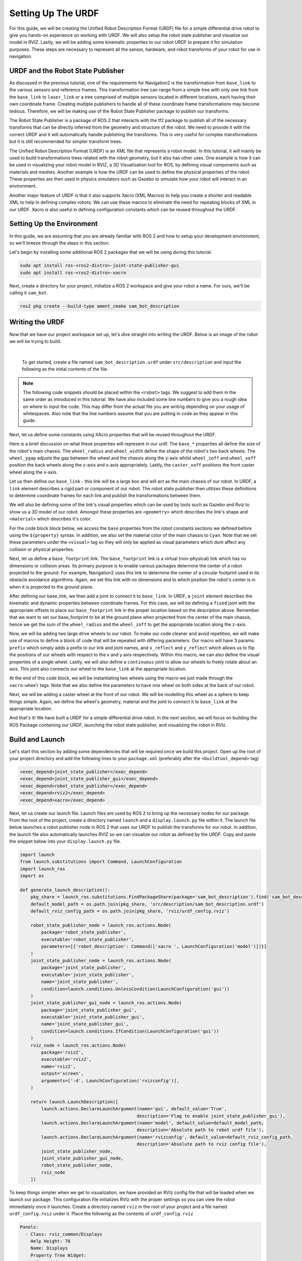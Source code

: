 .. _urdf_handson:

Setting Up The URDF
###################

For this guide, we will be creating the Unified Robot Description Format (URDF) file for a simple differential drive robot to give you hands-on experience on working with URDF. We will also setup the robot state publisher and visualize our model in RVIZ. Lastly, we will be adding some kinematic properties to our robot URDF to prepare it for simulation purposes. These steps are necessary to represent all the sensor, hardware, and robot transforms of your robot for use in navigation.

.. seealso::
  The complete source code in this tutorial can be found in `navigation2_tutorials <https://github.com/ros-planning/navigation2_tutorials/tree/master/sam_bot_description>`_ repository under the ``sam_bot_description`` package. Note that the repository contains the full code after accomplishing all the tutorials in this guide.

URDF and the Robot State Publisher
==================================

As discussed in the previous tutorial, one of the requirements for Navigation2 is the transformation from  ``base_link`` to the various sensors and reference frames. This transformation tree can range from a simple tree with only one link from the  ``base_link`` to ``laser_link`` or a tree comprised of multiple sensors located in different locations, each having their own coordinate frame. Creating multiple publishers to handle all of these coordinate frame transformations may become tedious. Therefore, we will be making use of the Robot State Publisher package to publish our transforms.

The Robot State Publisher is a package of ROS 2 that interacts with the tf2 package to publish all of the necessary transforms that can be directly inferred from the geometry and structure of the robot. We need to provide it with the correct URDF and it will automatically handle publishing the transforms. This is very useful for complex transformations but it is still recommended for simpler transform trees.

The Unified Robot Description Format (URDF) is an XML file that represents a robot model. In this tutorial, it will mainly be used to build transformations trees related with the robot geometry, but it also has other uses. One example is how it can be used in visualizing your robot model in RVIZ, a 3D Visualization tool for ROS, by defining visual components such as materials and meshes. Another example is how the URDF can be used to define the physical properties of the robot. These properties are then used in physics simulators such as Gazebo to simulate how your robot will interact in an environment.

Another major feature of URDF is that it also supports Xacro (XML Macros) to help you create a shorter and readable XML to help in defining complex robots. We can use these macros to eliminate the need for repeating blocks of XML in our URDF. Xacro is also useful in defining configuration constants which can be reused throughout the URDF.

.. seealso::
  If you want to learn more about the URDF and the Robot State Publisher, we encourage you to have a look at the official `URDF Documentation <http://wiki.ros.org/urdf>`__ and `Robot State Publisher Documentation <http://wiki.ros.org/robot_state_publisher>`__

Setting Up the Environment
==========================

In this guide, we are assuming that you are already familiar with ROS 2 and how to setup your development environment, so we'll breeze through the steps in this section.

Let's begin by installing some additional ROS 2 packages that we will be using during this tutorial.

.. code-block:: shell

  sudo apt install ros-<ros2-distro>-joint-state-publisher-gui
  sudo apt install ros-<ros2-distro>-xacro

Next, create a directory for your project, initialize a ROS 2 workspace and give your robot a name. For ours, we'll be calling it ``sam_bot``.

.. code-block:: shell

  ros2 pkg create --build-type ament_cmake sam_bot_description

Writing the URDF
================

.. seealso:: This section aims to provide you with a beginner-friendly introduction to building URDFs for your robot. If you would like to learn more about URDF and XAcro, we suggest for you to have a look at the official `URDF Documentation <http://wiki.ros.org/urdf>`__

Now that we have our project workspace set up, let's dive straight into writing the URDF. Below is an image of the robot we will be trying to build.

.. image:: images/base-bot_1.png
   :width: 49%
.. image:: images/base-bot_2.png
   :width: 49%

|

 To get started, create a file named ``sam_bot_description.urdf`` under ``src/description`` and input the following as the initial contents of the file.

.. code-block:: xml
  :linenos:

  <?xml version="1.0"?>
  <robot name="sam_bot" xmlns:xacro="http://ros.org/wiki/xacro">



  </robot>

.. note:: The following code snippets should be placed within the ``<robot>`` tags. We suggest to add them in the same order as introduced in this tutorial. We have also included some line numbers to give you a rough idea on where to input the code. This may differ from the actual file you are writing depending on your usage of whitespaces. Also note that the line numbers assume that you are putting in code as they appear in this guide.

Next, let us define some constants using XAcro properties that will be reused throughout the URDF.

.. code-block:: xml
  :lineno-start: 4

    <!-- Define robot constants -->
    <xacro:property name="base_width" value="0.31"/>
    <xacro:property name="base_length" value="0.42"/>
    <xacro:property name="base_height" value="0.18"/>

    <xacro:property name="wheel_radius" value="0.10"/>
    <xacro:property name="wheel_width" value="0.04"/>
    <xacro:property name="wheel_ygap" value="0.025"/>
    <xacro:property name="wheel_zoff" value="0.05"/>
    <xacro:property name="wheel_xoff" value="0.12"/>

    <xacro:property name="caster_xoff" value="0.14"/>

Here is a brief discussion on what these properties will represent in our urdf. The ``base_*`` properties all define the size of the robot's main chassis. The ``wheel_radius`` and ``wheel_width`` define the shape of the robot's two back wheels. The ``wheel_ygap`` adjusts the gap between the wheel and the chassis along the y-axis whilst ``wheel_zoff`` and ``wheel_xoff`` position the back wheels along the z-axis and x-axis appropriately. Lastly, the ``caster_xoff`` positions the front caster wheel along the x-axis.

Let us then define our ``base_link`` - this link will be a large box and will act as the main chassis of our robot. In URDF, a ``link`` element describes a rigid part or component of our robot. The robot state publisher then utilizes these definitions to determine coordinate frames for each link and publish the transformations between them.

We will also be defining some of the link's visual properties which can be used by tools such as Gazebo and Rviz to show us a 3D model of our robot. Amongst these properties are ``<geometry>`` which describes the link's shape and ``<material>`` which describes it's color.

For the code block block below, we access the ``base`` properties from the robot constants sections we defined before using the ``${property}`` syntax. In addition, we also set the material color of the main chassis to ``Cyan``. Note that we set these parameters under the ``<visual>`` tag so they will only be applied as visual parameters which dont affect any collision or physical properties.

.. code-block:: xml
  :lineno-start: 17

    <!-- Robot Base -->
    <link name="base_link">
      <visual>
        <geometry>
          <box size="${base_length} ${base_width} ${base_height}"/>
        </geometry>
        <material name="Cyan">
          <color rgba="0 1.0 1.0 1.0"/>
        </material>
      </visual>
    </link>

Next, let us define a ``base_footprint`` link. The ``base_footprint`` link is a virtual (non-physical) link which has no dimensions or collision areas. Its primary purpose is to enable various packages determine the center of a robot projected to the ground. For example, Navigation2 uses this link to determine the center of a circular footprint used in its obstacle avoidance algorithms. Again, we set this link with no dimensions and to which position the robot's center is in when it is projected to the ground plane.

After defining our base_link, we then add a joint to connect it to ``base_link``. In URDF, a ``joint`` element describes the kinematic and dynamic properties between coordinate frames. For this case, we will be defining a ``fixed`` joint with the appropriate offsets to place our ``base_footprint`` link in the proper location based on the description above. Remember that we want to set our base_footprint to be at the ground plane when projected from the center of the main chassis, hence we get the sum of the ``wheel_radius`` and the ``wheel_zoff`` to get the appropriate location along the z-axis.

.. code-block:: xml
  :lineno-start: 29

    <!-- Robot Footprint -->
    <link name="base_footprint"/>

    <joint name="base_joint" type="fixed">
      <parent link="base_link"/>
      <child link="base_footprint"/>
      <origin xyz="0.0 0.0 ${-(wheel_radius+wheel_zoff)}" rpy="0 0 0"/>
    </joint>

Now, we will be adding two large drive wheels to our robot. To make our code cleaner and avoid repetition, we will make use of macros to define a block of code that will be repeated with differing parameters. Our macro will have 3 params: ``prefix`` which simply adds a prefix to our link and joint names, and ``x_reflect`` and ``y_reflect`` which allows us to flip the positions of our wheels with respect to the x and y axis respectively. Within this macro, we can also define the visual properties of a single wheel. Lastly, we will also define a ``continuous`` joint to allow our wheels to freely rotate about an axis. This joint also connects our wheel to the ``base_link`` at the appropriate location.

At the end of this code block, we will be instantiating two wheels using the macro we just made through the ``xacro:wheel`` tags. Note that we also define the parameters to have one wheel on both sides at the back of our robot.

.. code-block:: xml
  :lineno-start: 38

    <!-- Wheels -->
    <xacro:macro name="wheel" params="prefix x_reflect y_reflect">
      <link name="${prefix}_link">
        <visual>
          <origin xyz="0 0 0" rpy="${pi/2} 0 0"/>
          <geometry>
              <cylinder radius="${wheel_radius}" length="${wheel_width}"/>
          </geometry>
          <material name="Gray">
            <color rgba="0.5 0.5 0.5 1.0"/>
          </material>
        </visual>
      </link>

      <joint name="${prefix}_joint" type="continuous">
        <parent link="base_link"/>
        <child link="${prefix}_link"/>
        <origin xyz="${x_reflect*wheel_xoff} ${y_reflect*(base_width/2+wheel_ygap)} ${-wheel_zoff}" rpy="0 0 0"/>
        <axis xyz="0 1 0"/>
      </joint>
    </xacro:macro>

    <xacro:wheel prefix="drivewhl_l" x_reflect="-1" y_reflect="1" />
    <xacro:wheel prefix="drivewhl_r" x_reflect="-1" y_reflect="-1" />

Next, we will be adding a caster wheel at the front of our robot. We will be modelling this wheel as a sphere to keep things simple. Again, we define the wheel's geometry, material and the joint to connect it to ``base_link`` at the appropriate location.

.. code-block:: xml
  :lineno-start: 63

    <!-- Caster Wheel -->
    <link name="front_caster">
      <visual>
        <geometry>
          <sphere radius="${(wheel_radius+wheel_zoff-(base_height/2))}"/>
        </geometry>
        <material name="Cyan">
          <color rgba="0 1.0 1.0 1.0"/>
        </material>
      </visual>
    </link>

    <joint name="caster_joint" type="fixed">
      <parent link="base_link"/>
      <child link="front_caster"/>
      <origin xyz="${caster_xoff} 0.0 ${-(base_height/2)}" rpy="0 0 0"/>
    </joint>

And that's it! We have built a URDF for a simple differential drive robot. In the next section, we will focus on building the ROS Package containing our URDF, launching the robot state publisher, and visualizing the robot in RVIz.

Build and Launch
================

.. seealso:: The launch files from this tutorial were adapted from the official `URDF Tutorials for ROS 2 <https://github.com/ros/urdf_tutorial/tree/ros2>`__

Let's start this section by adding some dependencies that will be required once we build this project. Open up the root of your project directory and add the following lines to your ``package.xml`` (preferably after the ``<buildtool_depend>`` tag)

.. code-block:: xml

  <exec_depend>joint_state_publisher</exec_depend>
  <exec_depend>joint_state_publisher_gui</exec_depend>
  <exec_depend>robot_state_publisher</exec_depend>
  <exec_depend>rviz2</exec_depend>
  <exec_depend>xacro</exec_depend>

Next, let us create our launch file. Launch files are used by ROS 2 to bring up the necessary nodes for our package. From the root of the project, create a directory named ``launch`` and a ``display.launch.py`` file within it. The launch file below launches a robot publisher node in ROS 2 that uses our URDF to publish the transforms for our robot. In addition, the launch file also automatically launches RVIZ so we can visualize our robot as defined by the URDF. Copy and paste the snippet below into your ``display.launch.py`` file.

.. code-block:: python

  import launch
  from launch.substitutions import Command, LaunchConfiguration
  import launch_ros
  import os

  def generate_launch_description():
      pkg_share = launch_ros.substitutions.FindPackageShare(package='sam_bot_description').find('sam_bot_description')
      default_model_path = os.path.join(pkg_share, 'src/description/sam_bot_description.urdf')
      default_rviz_config_path = os.path.join(pkg_share, 'rviz/urdf_config.rviz')

      robot_state_publisher_node = launch_ros.actions.Node(
          package='robot_state_publisher',
          executable='robot_state_publisher',
          parameters=[{'robot_description': Command(['xacro ', LaunchConfiguration('model')])}]
      )
      joint_state_publisher_node = launch_ros.actions.Node(
          package='joint_state_publisher',
          executable='joint_state_publisher',
          name='joint_state_publisher',
          condition=launch.conditions.UnlessCondition(LaunchConfiguration('gui'))
      )
      joint_state_publisher_gui_node = launch_ros.actions.Node(
          package='joint_state_publisher_gui',
          executable='joint_state_publisher_gui',
          name='joint_state_publisher_gui',
          condition=launch.conditions.IfCondition(LaunchConfiguration('gui'))
      )
      rviz_node = launch_ros.actions.Node(
          package='rviz2',
          executable='rviz2',
          name='rviz2',
          output='screen',
          arguments=['-d', LaunchConfiguration('rvizconfig')],
      )

      return launch.LaunchDescription([
          launch.actions.DeclareLaunchArgument(name='gui', default_value='True',
                                              description='Flag to enable joint_state_publisher_gui'),
          launch.actions.DeclareLaunchArgument(name='model', default_value=default_model_path,
                                              description='Absolute path to robot urdf file'),
          launch.actions.DeclareLaunchArgument(name='rvizconfig', default_value=default_rviz_config_path,
                                              description='Absolute path to rviz config file'),
          joint_state_publisher_node,
          joint_state_publisher_gui_node,
          robot_state_publisher_node,
          rviz_node
      ])

.. seealso:: For more information regarding the launch system in ROS 2, you can have a look at the official `ROS 2 Launch System Documentation <https://docs.ros.org/en/rolling/Tutorials/Launch-system.html>`__

To keep things simpler when we get to visualization, we have provided an RVIz config file that will be loaded when we launch our package. This configuration file initializes RVIz with the proper settings so you can view the robot immediately once it launches. Create a directory named ``rviz`` in the root of your project and a file named ``urdf_config.rviz`` under it. Place the following as the contents of ``urdf_config.rviz``

.. code-block:: shell

  Panels:
    - Class: rviz_common/Displays
      Help Height: 78
      Name: Displays
      Property Tree Widget:
        Expanded:
          - /Global Options1
          - /Status1
          - /RobotModel1/Links1
          - /TF1
        Splitter Ratio: 0.5
      Tree Height: 557
  Visualization Manager:
    Class: ""
    Displays:
      - Alpha: 0.5
        Cell Size: 1
        Class: rviz_default_plugins/Grid
        Color: 160; 160; 164
        Enabled: true
        Name: Grid
      - Alpha: 0.6
        Class: rviz_default_plugins/RobotModel
        Description Topic:
          Depth: 5
          Durability Policy: Volatile
          History Policy: Keep Last
          Reliability Policy: Reliable
          Value: /robot_description
        Enabled: true
        Name: RobotModel
        Visual Enabled: true
      - Class: rviz_default_plugins/TF
        Enabled: true
        Name: TF
        Marker Scale: 0.3
        Show Arrows: true
        Show Axes: true
        Show Names: true
    Enabled: true
    Global Options:
      Background Color: 48; 48; 48
      Fixed Frame: base_link
      Frame Rate: 30
    Name: root
    Tools:
      - Class: rviz_default_plugins/Interact
        Hide Inactive Objects: true
      - Class: rviz_default_plugins/MoveCamera
      - Class: rviz_default_plugins/Select
      - Class: rviz_default_plugins/FocusCamera
      - Class: rviz_default_plugins/Measure
        Line color: 128; 128; 0
    Transformation:
      Current:
        Class: rviz_default_plugins/TF
    Value: true
    Views:
      Current:
        Class: rviz_default_plugins/Orbit
        Name: Current View
        Target Frame: <Fixed Frame>
        Value: Orbit (rviz)
      Saved: ~

Lastly, let us modify the ``CMakeLists.txt`` file in the project root directory to include the files we just created during the package installation process. Add the following snippet to ``CMakeLists.txt`` file preferrably above the ``if(BUILD_TESTING)`` line:

.. code-block:: shell

  install(
    DIRECTORY src launch rviz
    DESTINATION share/${PROJECT_NAME}
  )

We are now ready to build our project using colcon. Navigate to the project root and execute the following commands.

.. code-block:: shell

  colcon build
  . install/setup.bash

After a successful build, execute the following commands to install the ROS 2 package and launch our project.

.. code-block:: shell

  ros2 launch sam_bot_description display.launch.py

ROS 2 should now launch a robot publisher node and start up RVIZ using our URDF. We'll be taking a look at our robot using RVIZ in the next section.

Visualization using RVIZ
========================

RVIZ is a robot visualization tool that allows us to see a 3D model of our robot using its URDF. Upon a successful launch using the commands in the previous section, RVIZ should now be visible on your screen and should look like the image below. You may need to move around and manipulate the view to get a good look at your robot.

.. image:: images/base-bot_3.png

As you can see, we have successfully created a simple differential drive robot and visualized it in RVIz. It is not necessary to visualize your robot in RVIz, but it's a good step in order to see if you have properly defined your URDF. This helps you ensure that the robot state publisher is publishing the correct transformations.

You may have noticed that another window was launched - this is a GUI for the joint state publisher. The joint state publisher is another ROS 2 package which publishes the state for our non-fixed joints. You can manipulate this publisher through the small GUI and the new pose of the joints will be reflected in RVIz. Sliding the bars for any of the two wheels will rotate these joints. You can see this in action by viewing RVIZ as you sweep the sliders in the Joint State Publisher GUI.

.. image:: images/base-bot_4.png

.. note:: We won't be interacting much with this package for Nav2, but if you would like to know more about the joint state publisher, feel free to have a look at the official `Joint State Publisher Documentation <http://wiki.ros.org/joint_state_publisher>`_.

At this point, you may already decide to stop with this tutorial since we have already achieved our objective of creating a URDF for a simple differential drive robot. The robot state publisher is now publishing the transforms derived from the URDF. These transforms can now be used by other packages (such as Nav2) to get information regarding the shape and structure of your robot. However, to properly use this URDF in a simulation, we need physical properties so that the robot reacts to physical environments like a real robot would. The visualization fields are only for visualization, not collision, so your robot will drive straight through obstacles. We'll get into adding these properties in our URDF in the next section.

Adding Physical Properties
==========================

As an additional section to this guide, we will be modifying our current URDF to include some of our robot's kinematic properties. This information may be used by physics simulators such as Gazebo to model and simulate how our robot will act in the virtual environment.

Let us first define macros containing the inertial properties of the geometric primitives we used in our project. Place the snippet below after our constants section in the URDF:

.. code-block:: xml
  :lineno-start: 17

    <!-- Define intertial property macros  -->
    <xacro:macro name="box_inertia" params="m w h d">
      <inertial>
        <origin xyz="0 0 0" rpy="${pi/2} 0 ${pi/2}"/>
        <mass value="${m}"/>
        <inertia ixx="${(m/12) * (h*h + d*d)}" ixy="0.0" ixz="0.0" iyy="${(m/12) * (w*w + d*d)}" iyz="0.0" izz="${(m/12) * (w*w + h*h)}"/>
      </inertial>
    </xacro:macro>

    <xacro:macro name="cylinder_inertia" params="m r h">
      <inertial>
        <origin xyz="0 0 0" rpy="${pi/2} 0 0" />
        <mass value="${m}"/>
        <inertia ixx="${(m/12) * (3*r*r + h*h)}" ixy = "0" ixz = "0" iyy="${(m/12) * (3*r*r + h*h)}" iyz = "0" izz="${(m/2) * (r*r)}"/>
      </inertial>
    </xacro:macro>

    <xacro:macro name="sphere_inertia" params="m r">
      <inertial>
        <mass value="${m}"/>
        <inertia ixx="${(2/5) * m * (r*r)}" ixy="0.0" ixz="0.0" iyy="${(2/5) * m * (r*r)}" iyz="0.0" izz="${(2/5) * m * (r*r)}"/>
      </inertial>
    </xacro:macro>

Let us start by adding collision areas to our ``base_link`` using the ``<collision>`` tag. We will also be using the box_inertia macro we defined before to add some inertial properties to our ``base_link``. Include the following code snippet within ``<link name="base_link">`` tag of base_link in our URDF.

.. code-block:: xml
  :lineno-start: 52

      <collision>
        <geometry>
          <box size="${base_length} ${base_width} ${base_height}"/>
        </geometry>
      </collision>

      <xacro:box_inertia m="15" w="${base_width}" d="${base_length}" h="${base_height}"/>

Next, let us do the same for our wheel macros. Include the following code snippet within the ``<link name="${prefix}_link">`` tag of our wheel macros in our URDF.

.. code-block:: xml
  :lineno-start: 83

        <collision>
          <origin xyz="0 0 0" rpy="${pi/2} 0 0"/>
          <geometry>
            <cylinder radius="${wheel_radius}" length="${wheel_width}"/>
          </geometry>
        </collision>

        <xacro:cylinder_inertia m="0.5" r="${wheel_radius}" h="${wheel_width}"/>

Lastly, let us add the similar properties to our spherical caster wheels. Include the following in the ``<link name="front_caster">`` tag of our caster wheel in the URDF.

.. code-block:: xml
  :lineno-start: 114

      <collision>
        <origin xyz="0 0 0" rpy="0 0 0"/>
        <geometry>
          <sphere radius="${(wheel_radius+wheel_zoff-(base_height/2))}"/>
        </geometry>
      </collision>

      <xacro:sphere_inertia m="0.5" r="${(wheel_radius+wheel_zoff-(base_height/2))}"/>

.. note:: We did not add any inertial or collision properties to our ``base_footprint`` link since this is a virtual and non-physical link.

Build your project and then launch RViz using the same commands in the previous section.

.. code-block:: shell

  colcon build
  . install/setup.bash
  ros2 launch sam_bot_description display.launch.py

You can verify whether you have properly set up the collision areas by enabling ``Collision Enabled`` under ``RobotModel`` on the left pane (it may be easier to see if you also turn off ``Visual Enabled``). For this tutorial we defined a collision area which is similar to our visual properties. Note that this may not always be the case since you may opt for simpler collision areas based on how your robot looks.

.. image:: images/base-bot_5.png

For now, we will have to stop here since we will need to set up a lot more components to actually start simulating our robot in Gazebo. We will be coming back to this project during the course of these setup guides, and we will eventually see our robot move in a virtual environment once we get to the simulation sections. The major components that are missing from this work are the simulation plugins required to mimic your robot controllers. We will introduce those and add them to this URDF in the appropriate section.

Conclusion
==========

And that's it. In this tutorial, you have successfully created a URDF for a simple differential drive robot. You have also set up a ROS 2 project that launches a robot publisher node, which then uses your URDF to publish the robot's transforms. We have also used RViz to visualize our robot to verify whether our URDF is correct. Lastly, we have added in some physical properties to our URDF in order to prepare it for simulation.

Feel free to use this tutorial as a template for your own robot. Remember that your main goal is to publish the correct transforms from your base_link up to your sensor_frames. Once these have been setup, then you may proceed to our other setup guides.
